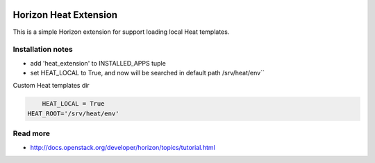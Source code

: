 
|License badge|

======================
Horizon Heat Extension
======================

This is a simple Horizon extension for support loading local Heat templates.

Installation notes
------------

* add 'heat_extension' to INSTALLED_APPS tuple
* set HEAT_LOCAL to True, and now will be searched in default path /srv/heat/env``


Custom Heat templates dir

.. code-block:: python

	HEAT_LOCAL = True
    HEAT_ROOT='/srv/heat/env'

Read more
-----

* http://docs.openstack.org/developer/horizon/topics/tutorial.html

.. |License badge| image:: http://img.shields.io/badge/license-Apache%202.0-green.svg?style=flat